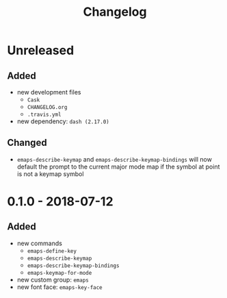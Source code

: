 #+TITLE: Changelog
#+OPTIONS: H:10
#+OPTIONS: num:nil
#+OPTIONS: toc:2

* Unreleased

** Added

- new development files
  - =Cask=
  - =CHANGELOG.org=
  - =.travis.yml=
- new dependency: =dash (2.17.0)=

** Changed

- =emaps-describe-keymap= and =emaps-describe-keymap-bindings=
  will now default the prompt to the current major mode map if
  the symbol at point is not a keymap symbol

* 0.1.0 - 2018-07-12

** Added

- new commands
  - =emaps-define-key=
  - =emaps-describe-keymap=
  - =emaps-describe-keymap-bindings=
  - =emaps-keymap-for-mode=
- new custom group: =emaps=
- new font face: =emaps-key-face=
